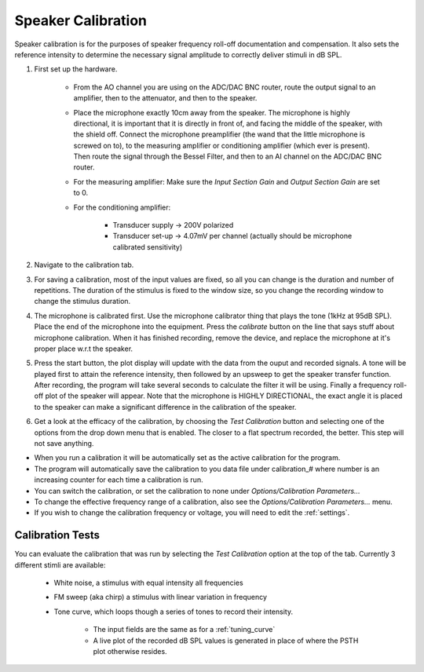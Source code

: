 .. _calibration:

Speaker Calibration
===================

Speaker calibration is for the purposes of speaker frequency roll-off documentation and compensation. It also sets the reference intensity to determine the necessary signal amplitude to correctly deliver stimuli in dB SPL.

#. First set up the hardware. 

    - From the AO channel you are using on the ADC/DAC BNC router, route the output signal to an amplifier, then to the attenuator, and then to the speaker.
    - Place the microphone exactly 10cm away from the speaker. The microphone is highly directional, it is important that it is directly in front of, and facing the middle of the speaker, with the shield off. Connect the microphone preamplifier (the wand that the little microphone is screwed on to), to the measuring amplifier or conditioning amplifier (which ever is present). Then route the signal through the Bessel Filter, and then to an AI channel on the ADC/DAC BNC router.
    - For the measuring amplifier: Make sure the *Input Section Gain* and *Output Section Gain* are set to 0.
    - For the conditioning amplifier:

        * Transducer supply -> 200V polarized
        * Transducer set-up -> 4.07mV per channel (actually should be microphone calibrated sensitivity)

#. Navigate to the calibration tab.

#. For saving a calibration, most of the input values are fixed, so all you can change is the duration and number of repetitions. The duration of the stimulus is fixed to the window size, so you change the recording window to change the stimulus duration.

#. The microphone is calibrated first. Use the microphone calibrator thing that plays the tone (1kHz at 95dB SPL). Place the end of the microphone into the equipment. Press the *calibrate* button on the line that says stuff about microphone calibration. When it has finished recording, remove the device, and replace the microphone at it's proper place w.r.t the speaker.

#. Press the start button, the plot display will update with the data from the ouput and recorded signals. A tone will be played first to attain the reference intensity, then followed by an upsweep to get the speaker transfer function. After recording, the program will take several seconds to calculate the filter it will be using. Finally a frequency roll-off plot of the speaker will appear. Note that the microphone is HIGHLY DIRECTIONAL, the exact angle it is placed to the speaker can make a significant difference in the calibration of the speaker.

#. Get a look at the efficacy of the calibration, by choosing the *Test Calibration* button and selecting one of the options from the drop down menu that is enabled. The closer to a flat spectrum recorded, the better. This step will not save anything.

* When you run a calibration it will be automatically set as the active calibration for the program.

* The program will automatically save the calibration to you data file under calibration\_# where number is an increasing counter for each time a calibration is run.

* You can switch the calibration, or set the calibration to none under *Options/Calibration Parameters...*

* To change the effective frequency range of a calibration, also see the *Options/Calibration Parameters...* menu.

* If you wish to change the calibration frequency or voltage, you will need to edit the :ref:`settings`.

Calibration Tests
-----------------

You can evaluate the calibration that was run by selecting the *Test Calibration* option at the top of the tab. Currently 3 different stimli are available: 

    - White noise, a stimulus with equal intensity all frequencies
    - FM sweep (aka chirp) a stimulus with linear variation in frequency
    - Tone curve, which loops though a series of tones to record their intensity.    

        + The input fields are the same as for a :ref:`tuning_curve`
        + A live plot of the recorded dB SPL values is generated in place of where the PSTH plot otherwise resides.